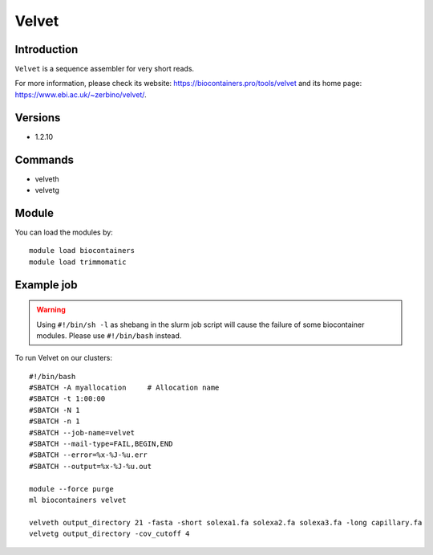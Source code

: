 .. _backbone-label:

Velvet
==============================

Introduction
~~~~~~~~
``Velvet`` is a sequence assembler for very short reads. 

| For more information, please check its website: https://biocontainers.pro/tools/velvet and its home page: https://www.ebi.ac.uk/~zerbino/velvet/.

Versions
~~~~~~~~
- 1.2.10

Commands
~~~~~~~
- velveth
- velvetg

Module
~~~~~~~~
You can load the modules by::
    
    module load biocontainers
    module load trimmomatic

Example job
~~~~~
.. warning::
    Using ``#!/bin/sh -l`` as shebang in the slurm job script will cause the failure of some biocontainer modules. Please use ``#!/bin/bash`` instead.

To run Velvet on our clusters::

    #!/bin/bash
    #SBATCH -A myallocation     # Allocation name 
    #SBATCH -t 1:00:00
    #SBATCH -N 1
    #SBATCH -n 1
    #SBATCH --job-name=velvet
    #SBATCH --mail-type=FAIL,BEGIN,END
    #SBATCH --error=%x-%J-%u.err
    #SBATCH --output=%x-%J-%u.out

    module --force purge
    ml biocontainers velvet
 
    velveth output_directory 21 -fasta -short solexa1.fa solexa2.fa solexa3.fa -long capillary.fa
    velvetg output_directory -cov_cutoff 4
